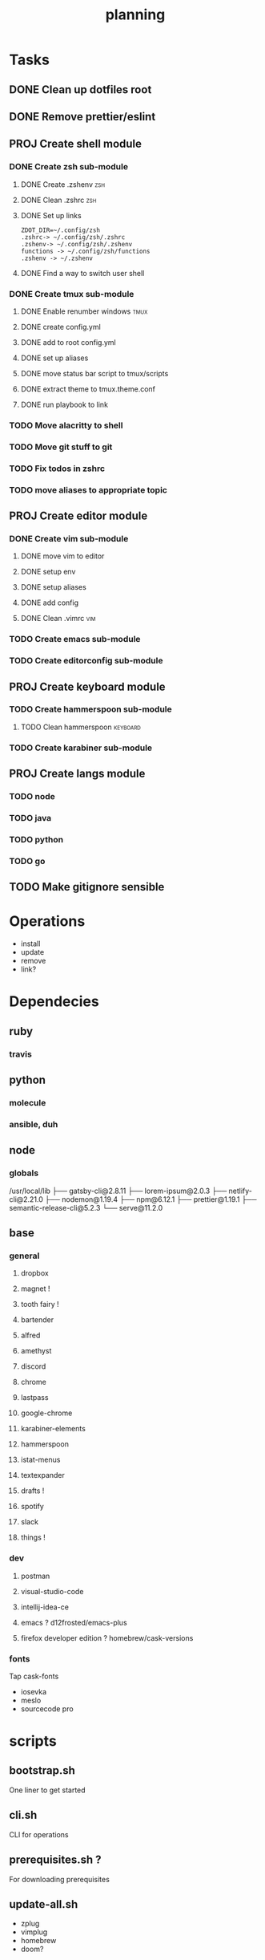 #+TITLE: planning

* Tasks
** DONE Clean up dotfiles root
CLOSED: [2019-12-04 Wed 16:53]
** DONE Remove prettier/eslint
CLOSED: [2019-12-04 Wed 16:54]
** PROJ Create shell module
*** DONE Create zsh sub-module
CLOSED: [2019-12-08 Sun 17:23]
**** DONE Create .zshenv                                                :zsh:
CLOSED: [2019-12-04 Wed 20:08]
**** DONE Clean .zshrc                                                  :zsh:
CLOSED: [2019-12-04 Wed 20:08]
**** DONE Set up links
CLOSED: [2019-12-08 Sun 17:22]
#+BEGIN_EXAMPLE
ZDOT_DIR=~/.config/zsh
.zshrc-> ~/.config/zsh/.zshrc
.zshenv-> ~/.config/zsh/.zshenv
functions -> ~/.config/zsh/functions
.zshenv -> ~/.zshenv
#+END_EXAMPLE
**** DONE Find a way to switch user shell
CLOSED: [2019-12-08 Sun 17:22]

*** DONE Create tmux sub-module
CLOSED: [2019-12-08 Sun 17:59]
**** DONE Enable renumber windows                                      :tmux:
CLOSED: [2019-12-08 Sun 17:23]
**** DONE create config.yml
CLOSED: [2019-12-08 Sun 17:24]
**** DONE add to root config.yml
CLOSED: [2019-12-08 Sun 17:25]
**** DONE set up aliases
CLOSED: [2019-12-08 Sun 17:58]
**** DONE move status bar script to tmux/scripts
CLOSED: [2019-12-08 Sun 17:58]
**** DONE extract theme to tmux.theme.conf
CLOSED: [2019-12-08 Sun 17:59]
**** DONE run playbook to link
CLOSED: [2019-12-08 Sun 17:59]
*** TODO Move alacritty to shell
*** TODO Move git stuff to git
*** TODO Fix todos in zshrc
*** TODO move aliases to appropriate topic
** PROJ Create editor module
*** DONE Create vim sub-module
CLOSED: [2019-12-08 Sun 19:42]
**** DONE move vim to editor
CLOSED: [2019-12-08 Sun 18:02]
**** DONE setup env
CLOSED: [2019-12-08 Sun 19:41]
**** DONE setup aliases
CLOSED: [2019-12-08 Sun 19:41]
**** DONE add config
CLOSED: [2019-12-08 Sun 19:41]
**** DONE Clean .vimrc                                                  :vim:
CLOSED: [2019-12-08 Sun 19:41]
*** TODO Create emacs sub-module
*** TODO Create editorconfig sub-module
** PROJ Create keyboard module
*** TODO Create hammerspoon sub-module
**** TODO Clean hammerspoon                                        :keyboard:
*** TODO Create karabiner sub-module
** PROJ Create langs module
*** TODO node
*** TODO java
*** TODO python
*** TODO go
** TODO Make gitignore sensible
* Operations

- install
- update
- remove
- link?
* Dependecies
** ruby
*** travis
** python
*** molecule
*** ansible, duh
** node
*** globals

/usr/local/lib
├── gatsby-cli@2.8.11
├── lorem-ipsum@2.0.3
├── netlify-cli@2.21.0
├── nodemon@1.19.4
├── npm@6.12.1
├── prettier@1.19.1
├── semantic-release-cli@5.2.3
└── serve@11.2.0

** base
*** general
**** dropbox
**** magnet !
**** tooth fairy !
**** bartender
**** alfred
**** amethyst
**** discord
**** chrome
**** lastpass
**** google-chrome
**** karabiner-elements
**** hammerspoon
**** istat-menus
**** textexpander
**** drafts !
**** spotify
**** slack
**** things !
*** dev
**** postman
**** visual-studio-code
**** intellij-idea-ce
**** emacs ? d12frosted/emacs-plus
**** firefox developer edition ? homebrew/cask-versions
*** fonts
Tap cask-fonts
- iosevka
- meslo
- sourcecode pro

* scripts

** bootstrap.sh
One liner to get started
** cli.sh
CLI for operations
** prerequisites.sh ?
For downloading prerequisites
** update-all.sh
- zplug
- vimplug
- homebrew
- doom?
* directory layout
** base
** bin
** dev
*** docker
*** vagrant
** editor
*** emacs
*** intellij
*** vim
*** vscode
** keyboard
*** hammerspoon
*** karabiner
** lang
** shell
*** bash
*** git
*** tmux
*** zsh
* maps to
** ~/.config/
*** alacritty
*** amethyst
*** doom.d
*** tmux
*** vim
*** zsh
* Back to basics
** dotfiles
should have a cli for running the playbook if I so desire
** playbooks
*** dev-book
Has a config.yml to configure homebrew and mas

Should reference Brewfile located in .dotfiles/homebrew
or not.. maybe it's better to keep it in the config. I could have a default and
reference the dotfile directory to override it.

**** tasks
Is there anything more? Keep it simple.
***** zplug
***** vimplug
** roles
*** geerlingguy.homebrew
*** geerlingguy.mas
*** eliasnorrby.dotfiles
**** link all the stuff, but how?
** tests
*** test with travis!
*** and possibly molecule
* playbook variables
** Modular approach

Okay, I think I have the sourcing order down.

Least to highest priority:
- default.config.yml
- dotfiles*

Dotfiles variables are kept as:
#+BEGIN_EXAMPLE
.dotfiles
- shell
  - zsh
    - config.yml
  - tmux
    - config.yml
- editor
  - vim
    - config.yml
- config.yml
#+END_EXAMPLE

The topic configs need to be sources first: they populate the 'topics' object
defined in the root config.yml.

But for now, I should work using only the default.config.yml.

To add a new topic: (area/topic)
- create a config.yml (area/topic/config.yml)
  - contents:
    #+BEGIN_SRC yaml
    topic_config:
      # required
      path: area/topic
      # optional
      links:
        - src: something
          dest: somewhere
      brew_taps:
        - something
        - another
      brew_formulas:
        - something
        - another
      brew_casks:
        - something
        - another
    #+END_SRC
- create an entry in the root config.yml (dotfiles/config.yml)
  #+BEGIN_SRC yaml
  topics:
    area:
      - name: topic
        state: present
        config: "{{ topic_config }}"
  #+END_SRC

*** Schema
The config schema looks like this:

#+BEGIN_SRC yaml
- name: zsh
  state: present
  config:
    path: shell/zsh
    brew_formulas:
      - zsh
      - fzf
      - ripgrep
    links:
      - src: .zshrc
        dest: "{{ ZDOT_DIR }}"
      - src: .zshenv
        dest: "{{ ZDOT_DIR }}"

# Link topics
- name: link topics
  file:
    path: "{{ dotfiles + '/' + item.path }}"
    dest: "{{ dotfiles_data + '/' + (item.path | replace('/', '.')) }}"
    state: link
  loop: "{{ enabled_topics }}"
# Link command:
- name: link stuff
  file:
    path: "{{ item.src }}"
    dest: "{{ item.dest | regex_replace('/$', '/' + item.src) }}"
    state: link
  loop: "{{ all_links }}"
#+END_SRC

Looping: [[https://docs.ansible.com/ansible/latest/user_guide/playbooks_loops.html#defining-inner-and-outer-variable-names-with-loop-var][link]]

** A way to analyse directory names

#+BEGIN_SRC yaml
- name: get enabled modules
  find:
    path: "{{ dotfiles_data }}"
    patterns: "*"
    file_type: directory
  register: topics

- debug:
    var: topics.files

- set_fact:
    enabled_topics: "{{ topics.files | map(attribute='path') | map('regex_replace', '^.*/([^/]+)\\.topic$', '\\1') | map('replace', '.', '/') | list }}"

- debug:
    msg: "{{ enabled_topics }}"
#+END_SRC
